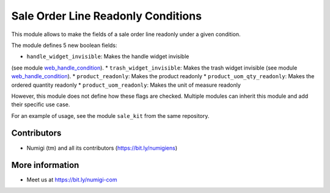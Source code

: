 Sale Order Line Readonly Conditions
===================================
This module allows to make the fields of a sale order line readonly under a given condition.

The module defines 5 new boolean fields:

* ``handle_widget_invisible``: Makes the handle widget invisible
(see module `web_handle_condition <https://github.com/Numigi/odoo-web-addons/tree/12.0/web_handle_condition>`_).
* ``trash_widget_invisible``: Makes the trash widget invisible
(see module `web_handle_condition <https://github.com/Numigi/odoo-web-addons/tree/12.0/web_handle_condition>`_).
* ``product_readonly``: Makes the product readonly
* ``product_uom_qty_readonly``: Makes the ordered quantity readonly
* ``product_uom_readonly``: Makes the unit of measure readonly

However, this module does not define how these flags are checked.
Multiple modules can inherit this module and add their specific use case.

For an example of usage, see the module ``sale_kit`` from the same repository.

Contributors
------------
* Numigi (tm) and all its contributors (https://bit.ly/numigiens)

More information
----------------
* Meet us at https://bit.ly/numigi-com
